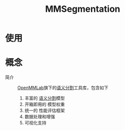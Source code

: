:PROPERTIES:
:ID:       69b28899-7898-4ca4-95c6-7a732f6022b6
:END:
#+title: MMSegmentation
#+LAST_MODIFIED: 2025-03-06 20:51:35

* 使用


* 概念
- 简介 :: [[id:86653b12-1c9c-4961-a097-cdfaebb67dd0][OpenMMLab]]旗下的[[id:855eaa0e-5665-4d27-9ff7-0f86b8497c60][语义分割]]工具库，包含如下
  1. 丰富的 [[id:855eaa0e-5665-4d27-9ff7-0f86b8497c60][语义分割]]模型
  2. 开箱即用的 模型权重
  3. 统一的 性能评估框架
  4. 数据处理和增强
  5. 可视化支持
